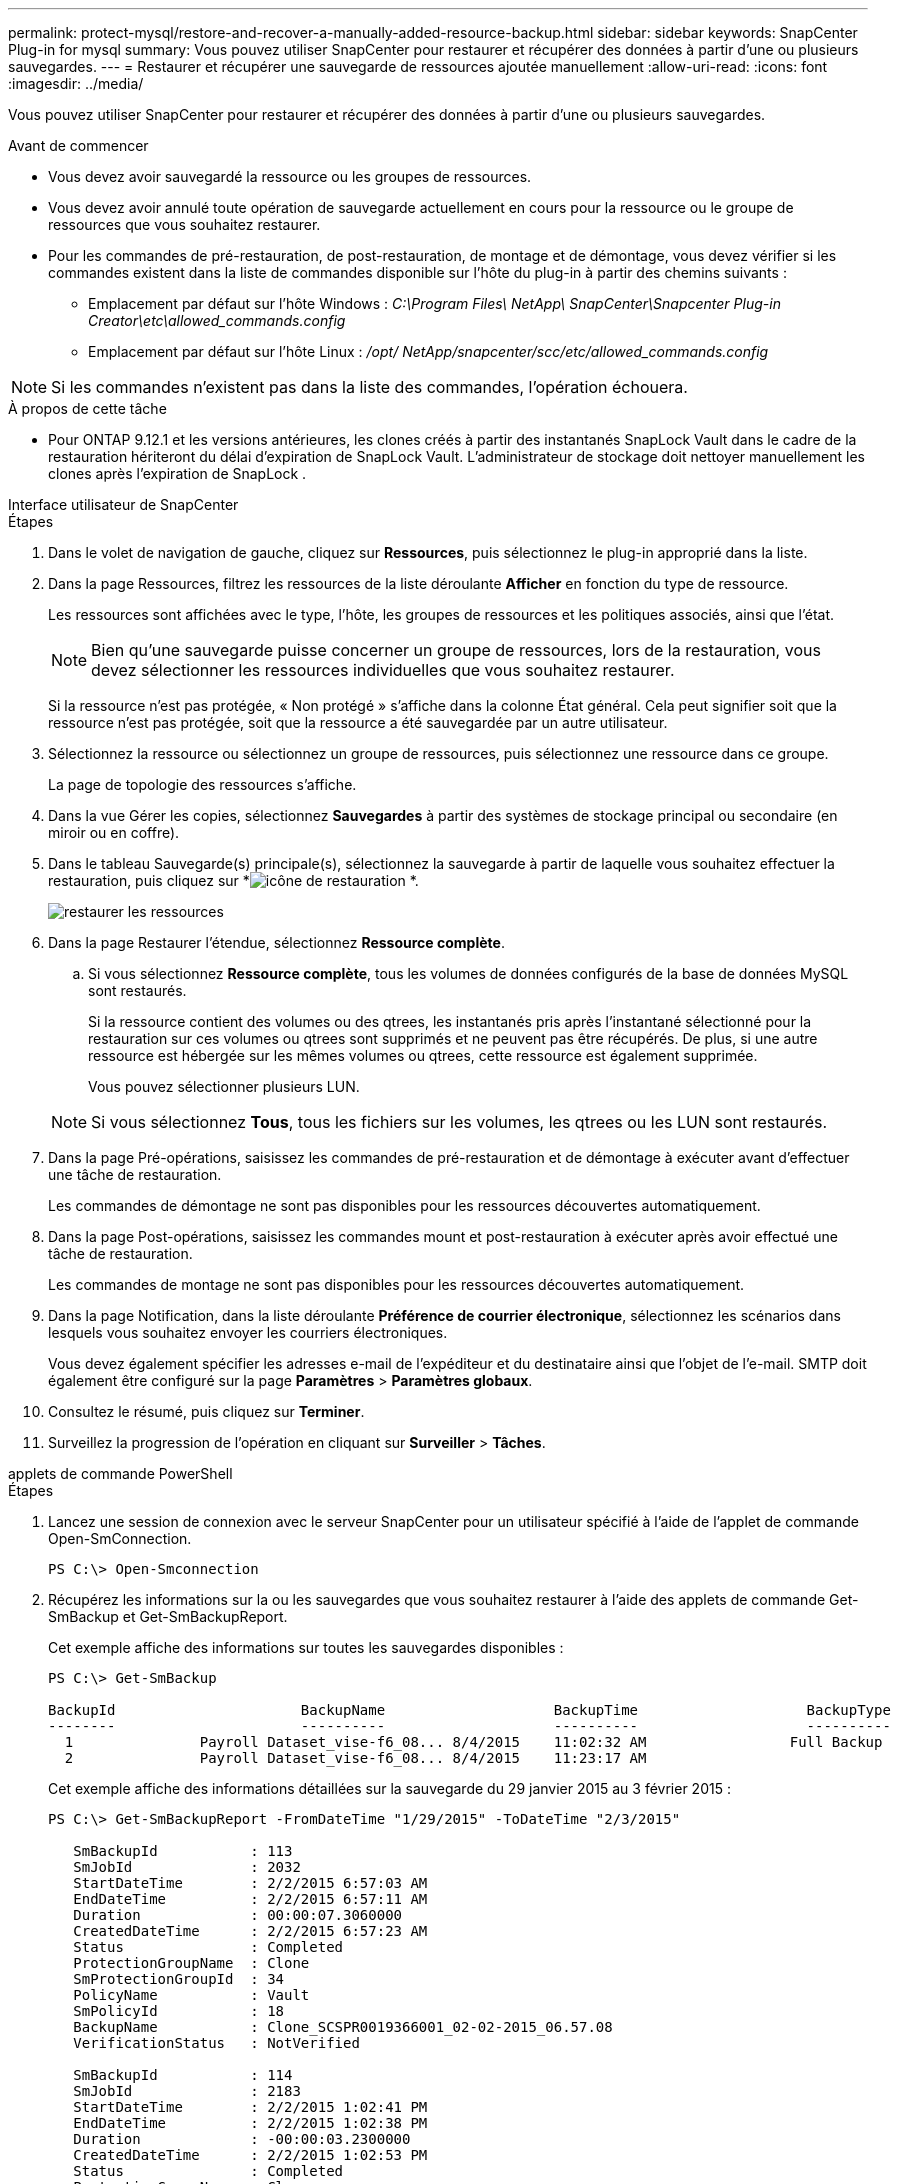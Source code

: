 ---
permalink: protect-mysql/restore-and-recover-a-manually-added-resource-backup.html 
sidebar: sidebar 
keywords: SnapCenter Plug-in for mysql 
summary: Vous pouvez utiliser SnapCenter pour restaurer et récupérer des données à partir d’une ou plusieurs sauvegardes. 
---
= Restaurer et récupérer une sauvegarde de ressources ajoutée manuellement
:allow-uri-read: 
:icons: font
:imagesdir: ../media/


[role="lead"]
Vous pouvez utiliser SnapCenter pour restaurer et récupérer des données à partir d’une ou plusieurs sauvegardes.

.Avant de commencer
* Vous devez avoir sauvegardé la ressource ou les groupes de ressources.
* Vous devez avoir annulé toute opération de sauvegarde actuellement en cours pour la ressource ou le groupe de ressources que vous souhaitez restaurer.
* Pour les commandes de pré-restauration, de post-restauration, de montage et de démontage, vous devez vérifier si les commandes existent dans la liste de commandes disponible sur l'hôte du plug-in à partir des chemins suivants :
+
** Emplacement par défaut sur l'hôte Windows : _C:\Program Files\ NetApp\ SnapCenter\Snapcenter Plug-in Creator\etc\allowed_commands.config_
** Emplacement par défaut sur l'hôte Linux : _/opt/ NetApp/snapcenter/scc/etc/allowed_commands.config_





NOTE: Si les commandes n'existent pas dans la liste des commandes, l'opération échouera.

.À propos de cette tâche
* Pour ONTAP 9.12.1 et les versions antérieures, les clones créés à partir des instantanés SnapLock Vault dans le cadre de la restauration hériteront du délai d'expiration de SnapLock Vault. L'administrateur de stockage doit nettoyer manuellement les clones après l'expiration de SnapLock .


[role="tabbed-block"]
====
.Interface utilisateur de SnapCenter
--
.Étapes
. Dans le volet de navigation de gauche, cliquez sur *Ressources*, puis sélectionnez le plug-in approprié dans la liste.
. Dans la page Ressources, filtrez les ressources de la liste déroulante *Afficher* en fonction du type de ressource.
+
Les ressources sont affichées avec le type, l'hôte, les groupes de ressources et les politiques associés, ainsi que l'état.

+

NOTE: Bien qu'une sauvegarde puisse concerner un groupe de ressources, lors de la restauration, vous devez sélectionner les ressources individuelles que vous souhaitez restaurer.

+
Si la ressource n'est pas protégée, « Non protégé » s'affiche dans la colonne État général.  Cela peut signifier soit que la ressource n'est pas protégée, soit que la ressource a été sauvegardée par un autre utilisateur.

. Sélectionnez la ressource ou sélectionnez un groupe de ressources, puis sélectionnez une ressource dans ce groupe.
+
La page de topologie des ressources s'affiche.

. Dans la vue Gérer les copies, sélectionnez *Sauvegardes* à partir des systèmes de stockage principal ou secondaire (en miroir ou en coffre).
. Dans le tableau Sauvegarde(s) principale(s), sélectionnez la sauvegarde à partir de laquelle vous souhaitez effectuer la restauration, puis cliquez sur *image:../media/restore_icon.gif["icône de restauration"] *.
+
image::../media/restoring_resource.gif[restaurer les ressources]

. Dans la page Restaurer l'étendue, sélectionnez *Ressource complète*.
+
.. Si vous sélectionnez *Ressource complète*, tous les volumes de données configurés de la base de données MySQL sont restaurés.
+
Si la ressource contient des volumes ou des qtrees, les instantanés pris après l'instantané sélectionné pour la restauration sur ces volumes ou qtrees sont supprimés et ne peuvent pas être récupérés.  De plus, si une autre ressource est hébergée sur les mêmes volumes ou qtrees, cette ressource est également supprimée.

+
Vous pouvez sélectionner plusieurs LUN.



+

NOTE: Si vous sélectionnez *Tous*, tous les fichiers sur les volumes, les qtrees ou les LUN sont restaurés.

. Dans la page Pré-opérations, saisissez les commandes de pré-restauration et de démontage à exécuter avant d’effectuer une tâche de restauration.
+
Les commandes de démontage ne sont pas disponibles pour les ressources découvertes automatiquement.

. Dans la page Post-opérations, saisissez les commandes mount et post-restauration à exécuter après avoir effectué une tâche de restauration.
+
Les commandes de montage ne sont pas disponibles pour les ressources découvertes automatiquement.

. Dans la page Notification, dans la liste déroulante *Préférence de courrier électronique*, sélectionnez les scénarios dans lesquels vous souhaitez envoyer les courriers électroniques.
+
Vous devez également spécifier les adresses e-mail de l'expéditeur et du destinataire ainsi que l'objet de l'e-mail.  SMTP doit également être configuré sur la page *Paramètres* > *Paramètres globaux*.

. Consultez le résumé, puis cliquez sur *Terminer*.
. Surveillez la progression de l'opération en cliquant sur *Surveiller* > *Tâches*.


--
.applets de commande PowerShell
--
.Étapes
. Lancez une session de connexion avec le serveur SnapCenter pour un utilisateur spécifié à l’aide de l’applet de commande Open-SmConnection.
+
[listing]
----
PS C:\> Open-Smconnection
----
. Récupérez les informations sur la ou les sauvegardes que vous souhaitez restaurer à l’aide des applets de commande Get-SmBackup et Get-SmBackupReport.
+
Cet exemple affiche des informations sur toutes les sauvegardes disponibles :

+
[listing]
----
PS C:\> Get-SmBackup

BackupId                      BackupName                    BackupTime                    BackupType
--------                      ----------                    ----------                    ----------
  1               Payroll Dataset_vise-f6_08... 8/4/2015    11:02:32 AM                 Full Backup
  2               Payroll Dataset_vise-f6_08... 8/4/2015    11:23:17 AM
----
+
Cet exemple affiche des informations détaillées sur la sauvegarde du 29 janvier 2015 au 3 février 2015 :

+
[listing]
----
PS C:\> Get-SmBackupReport -FromDateTime "1/29/2015" -ToDateTime "2/3/2015"

   SmBackupId           : 113
   SmJobId              : 2032
   StartDateTime        : 2/2/2015 6:57:03 AM
   EndDateTime          : 2/2/2015 6:57:11 AM
   Duration             : 00:00:07.3060000
   CreatedDateTime      : 2/2/2015 6:57:23 AM
   Status               : Completed
   ProtectionGroupName  : Clone
   SmProtectionGroupId  : 34
   PolicyName           : Vault
   SmPolicyId           : 18
   BackupName           : Clone_SCSPR0019366001_02-02-2015_06.57.08
   VerificationStatus   : NotVerified

   SmBackupId           : 114
   SmJobId              : 2183
   StartDateTime        : 2/2/2015 1:02:41 PM
   EndDateTime          : 2/2/2015 1:02:38 PM
   Duration             : -00:00:03.2300000
   CreatedDateTime      : 2/2/2015 1:02:53 PM
   Status               : Completed
   ProtectionGroupName  : Clone
   SmProtectionGroupId  : 34
   PolicyName           : Vault
   SmPolicyId           : 18
   BackupName           : Clone_SCSPR0019366001_02-02-2015_13.02.45
   VerificationStatus   : NotVerified
----
. Restaurez les données à partir de la sauvegarde à l’aide de l’applet de commande Restore-SmBackup.
+
[listing]
----
Restore-SmBackup -PluginCode 'DummyPlugin' -AppObjectId 'scc54.sccore.test.com\DummyPlugin\NTP\DB1' -BackupId 269 -Confirm:$false
output:
Name                : Restore 'scc54.sccore.test.com\DummyPlugin\NTP\DB1'
Id                  : 2368
StartTime           : 10/4/2016 11:22:02 PM
EndTime             :
IsCancellable       : False
IsRestartable       : False
IsCompleted         : False
IsVisible           : True
IsScheduled         : False
PercentageCompleted : 0
Description         :
Status              : Queued
Owner               :
Error               :
Priority            : None
Tasks               : {}
ParentJobID         : 0
EventId             : 0
JobTypeId           :
ApisJobKey          :
ObjectId            : 0
PluginCode          : NONE
PluginName          :
----


Les informations concernant les paramètres pouvant être utilisés avec l'applet de commande et leurs descriptions peuvent être obtenues en exécutant _Get-Help command_name_. Alternativement, vous pouvez également vous référer à la https://docs.netapp.com/us-en/snapcenter-cmdlets/index.html["Guide de référence de l'applet de commande du logiciel SnapCenter"^] .

--
====